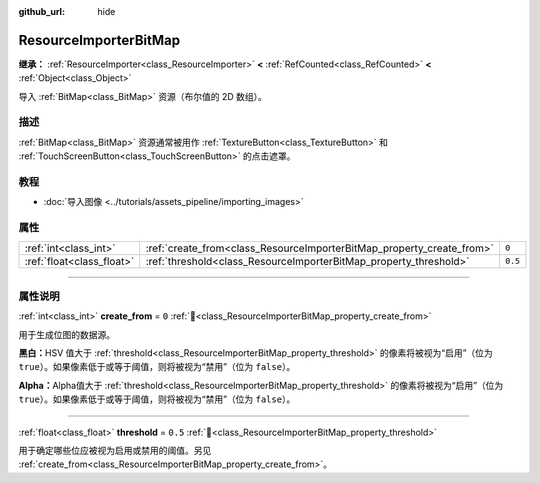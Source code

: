 :github_url: hide

.. DO NOT EDIT THIS FILE!!!
.. Generated automatically from Godot engine sources.
.. Generator: https://github.com/godotengine/godot/tree/4.3/doc/tools/make_rst.py.
.. XML source: https://github.com/godotengine/godot/tree/4.3/doc/classes/ResourceImporterBitMap.xml.

.. _class_ResourceImporterBitMap:

ResourceImporterBitMap
======================

**继承：** :ref:`ResourceImporter<class_ResourceImporter>` **<** :ref:`RefCounted<class_RefCounted>` **<** :ref:`Object<class_Object>`

导入 :ref:`BitMap<class_BitMap>` 资源（布尔值的 2D 数组）。

.. rst-class:: classref-introduction-group

描述
----

:ref:`BitMap<class_BitMap>` 资源通常被用作 :ref:`TextureButton<class_TextureButton>` 和 :ref:`TouchScreenButton<class_TouchScreenButton>` 的点击遮罩。

.. rst-class:: classref-introduction-group

教程
----

- :doc:`导入图像 <../tutorials/assets_pipeline/importing_images>`

.. rst-class:: classref-reftable-group

属性
----

.. table::
   :widths: auto

   +---------------------------+-----------------------------------------------------------------------+---------+
   | :ref:`int<class_int>`     | :ref:`create_from<class_ResourceImporterBitMap_property_create_from>` | ``0``   |
   +---------------------------+-----------------------------------------------------------------------+---------+
   | :ref:`float<class_float>` | :ref:`threshold<class_ResourceImporterBitMap_property_threshold>`     | ``0.5`` |
   +---------------------------+-----------------------------------------------------------------------+---------+

.. rst-class:: classref-section-separator

----

.. rst-class:: classref-descriptions-group

属性说明
--------

.. _class_ResourceImporterBitMap_property_create_from:

.. rst-class:: classref-property

:ref:`int<class_int>` **create_from** = ``0`` :ref:`🔗<class_ResourceImporterBitMap_property_create_from>`

用于生成位图的数据源。

\ **黑白：**\ HSV 值大于 :ref:`threshold<class_ResourceImporterBitMap_property_threshold>` 的像素将被视为“启用”（位为 ``true``\ ）。如果像素低于或等于阈值，则将被视为“禁用”（位为 ``false``\ ）。

\ **Alpha：**\ Alpha值大于 :ref:`threshold<class_ResourceImporterBitMap_property_threshold>` 的像素将被视为“启用”（位为 ``true``\ ）。如果像素低于或等于阈值，则将被视为“禁用”（位为 ``false``\ ）。

.. rst-class:: classref-item-separator

----

.. _class_ResourceImporterBitMap_property_threshold:

.. rst-class:: classref-property

:ref:`float<class_float>` **threshold** = ``0.5`` :ref:`🔗<class_ResourceImporterBitMap_property_threshold>`

用于确定哪些位应被视为启用或禁用的阈值。另见 :ref:`create_from<class_ResourceImporterBitMap_property_create_from>`\ 。

.. |virtual| replace:: :abbr:`virtual (本方法通常需要用户覆盖才能生效。)`
.. |const| replace:: :abbr:`const (本方法无副作用，不会修改该实例的任何成员变量。)`
.. |vararg| replace:: :abbr:`vararg (本方法除了能接受在此处描述的参数外，还能够继续接受任意数量的参数。)`
.. |constructor| replace:: :abbr:`constructor (本方法用于构造某个类型。)`
.. |static| replace:: :abbr:`static (调用本方法无需实例，可直接使用类名进行调用。)`
.. |operator| replace:: :abbr:`operator (本方法描述的是使用本类型作为左操作数的有效运算符。)`
.. |bitfield| replace:: :abbr:`BitField (这个值是由下列位标志构成位掩码的整数。)`
.. |void| replace:: :abbr:`void (无返回值。)`
